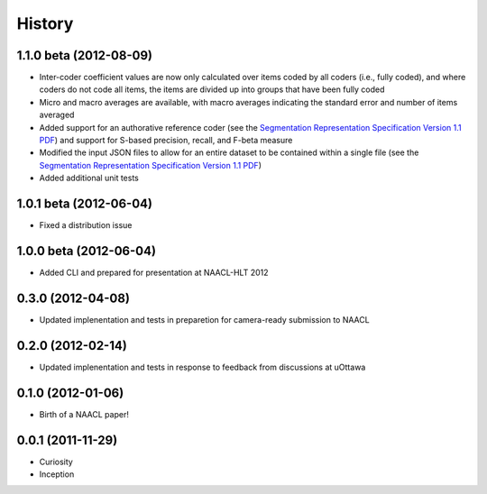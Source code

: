 .. :changelog:

History
-------

1.1.0 beta (2012-08-09)
++++++++++++++++++

* Inter-coder coefficient values are now only calculated over items coded by all coders (i.e., fully coded), and where coders do not code all items, the items are divided up into groups that have been fully coded
* Micro and macro averages are available, with macro averages indicating the standard error and number of items averaged
* Added support for an authorative reference coder (see the `Segmentation Representation Specification Version 1.1 PDF <http://nlp.chrisfournier.ca/publications/pdf/fournier_segeval_spec_2012.pdf>`_) and support for S-based precision, recall, and F-beta measure
* Modified the input JSON files to allow for an entire dataset to be contained within a single file (see the `Segmentation Representation Specification Version 1.1 PDF <http://nlp.chrisfournier.ca/publications/pdf/fournier_segeval_spec_2012.pdf>`_)
* Added additional unit tests

1.0.1 beta (2012-06-04)
++++++++++++++++++

* Fixed a distribution issue


1.0.0 beta (2012-06-04)
++++++++++++++++++

* Added CLI and prepared for presentation at NAACL-HLT 2012


0.3.0 (2012-04-08)
++++++++++++++++++

* Updated implenentation and tests in preparetion for camera-ready submission to NAACL


0.2.0 (2012-02-14)
++++++++++++++++++

* Updated implenentation and tests in response to feedback from discussions at uOttawa


0.1.0 (2012-01-06)
++++++++++++++++++

* Birth of a NAACL paper!


0.0.1 (2011-11-29)
++++++++++++++++++

* Curiosity
* Inception
